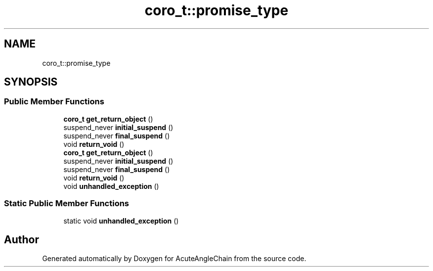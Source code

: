 .TH "coro_t::promise_type" 3 "Sun Jun 3 2018" "AcuteAngleChain" \" -*- nroff -*-
.ad l
.nh
.SH NAME
coro_t::promise_type
.SH SYNOPSIS
.br
.PP
.SS "Public Member Functions"

.in +1c
.ti -1c
.RI "\fBcoro_t\fP \fBget_return_object\fP ()"
.br
.ti -1c
.RI "suspend_never \fBinitial_suspend\fP ()"
.br
.ti -1c
.RI "suspend_never \fBfinal_suspend\fP ()"
.br
.ti -1c
.RI "void \fBreturn_void\fP ()"
.br
.ti -1c
.RI "\fBcoro_t\fP \fBget_return_object\fP ()"
.br
.ti -1c
.RI "suspend_never \fBinitial_suspend\fP ()"
.br
.ti -1c
.RI "suspend_never \fBfinal_suspend\fP ()"
.br
.ti -1c
.RI "void \fBreturn_void\fP ()"
.br
.ti -1c
.RI "void \fBunhandled_exception\fP ()"
.br
.in -1c
.SS "Static Public Member Functions"

.in +1c
.ti -1c
.RI "static void \fBunhandled_exception\fP ()"
.br
.in -1c

.SH "Author"
.PP 
Generated automatically by Doxygen for AcuteAngleChain from the source code\&.
